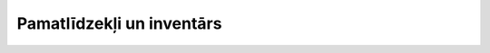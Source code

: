 .. 5126 ==============================Pamatlīdzekļi un inventārs==============================  